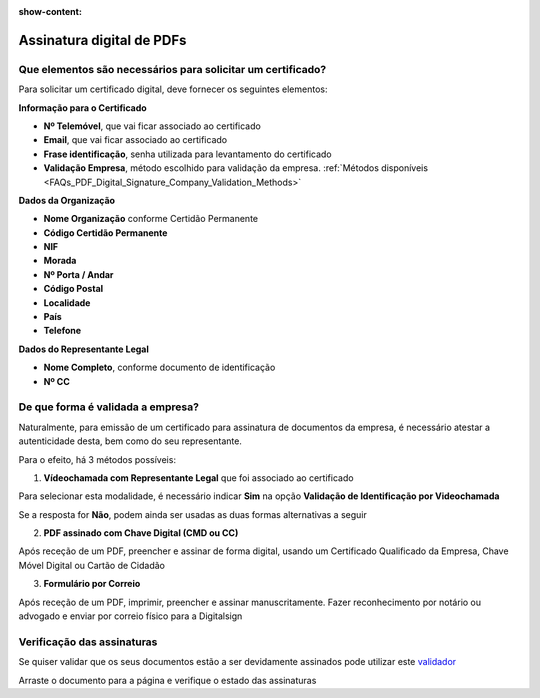 :show-content:

==========================
Assinatura digital de PDFs
==========================

.. seealso::
    :doc:`Consulte o nosso Guia sobre assinatura digital de PDFs <../invoicing/pdf_signing>`

Que elementos são necessários para solicitar um certificado?
============================================================
Para solicitar um certificado digital, deve fornecer os seguintes elementos:

**Informação para o Certificado**

- **Nº Telemóvel**, que vai ficar associado ao certificado
- **Email**, que vai ficar associado ao certificado
- **Frase identificação**, senha utilizada para levantamento do certificado
- **Validação Empresa**, método escolhido para validação da empresa. :ref:`Métodos disponíveis <FAQs_PDF_Digital_Signature_Company_Validation_Methods>`

**Dados da Organização**

- **Nome Organização** conforme Certidão Permanente
- **Código Certidão Permanente**
- **NIF**
- **Morada**
- **Nº Porta / Andar**
- **Código Postal**
- **Localidade**
- **País**
- **Telefone**

**Dados do Representante Legal**

- **Nome Completo**, conforme documento de identificação
- **Nº CC**


.. _FAQs_PDF_Digital_Signature_Company_Validation_Methods:

De que forma é validada a empresa?
==================================
Naturalmente, para emissão de um certificado para assinatura de documentos da empresa, é necessário atestar a
autenticidade desta, bem como do seu representante.

Para o efeito, há 3 métodos possíveis:

1. **Vídeochamada com Representante Legal** que foi associado ao certificado

Para selecionar esta modalidade, é necessário indicar **Sim** na opção **Validação de Identificação por Videochamada**

.. image:: pdf_digital_signature/assinatura.png
   :align: center

Se a resposta for **Não**, podem ainda ser usadas as duas formas alternativas a seguir

2. **PDF assinado com Chave Digital (CMD ou CC)**

Após receção de um PDF, preencher e assinar de forma digital, usando um Certificado Qualificado da Empresa, Chave Móvel
Digital ou Cartão de Cidadão

3. **Formulário por Correio**

Após receção de um PDF, imprimir, preencher e assinar manuscritamente. Fazer reconhecimento por notário ou advogado e
enviar por correio físico para a Digitalsign

Verificação das assinaturas
===========================
Se quiser validar que os seus documentos estão a ser devidamente assinados pode utilizar este `validador <https://validador.digitalsign.pt/verify>`_

Arraste o documento para a página e verifique o estado das assinaturas
